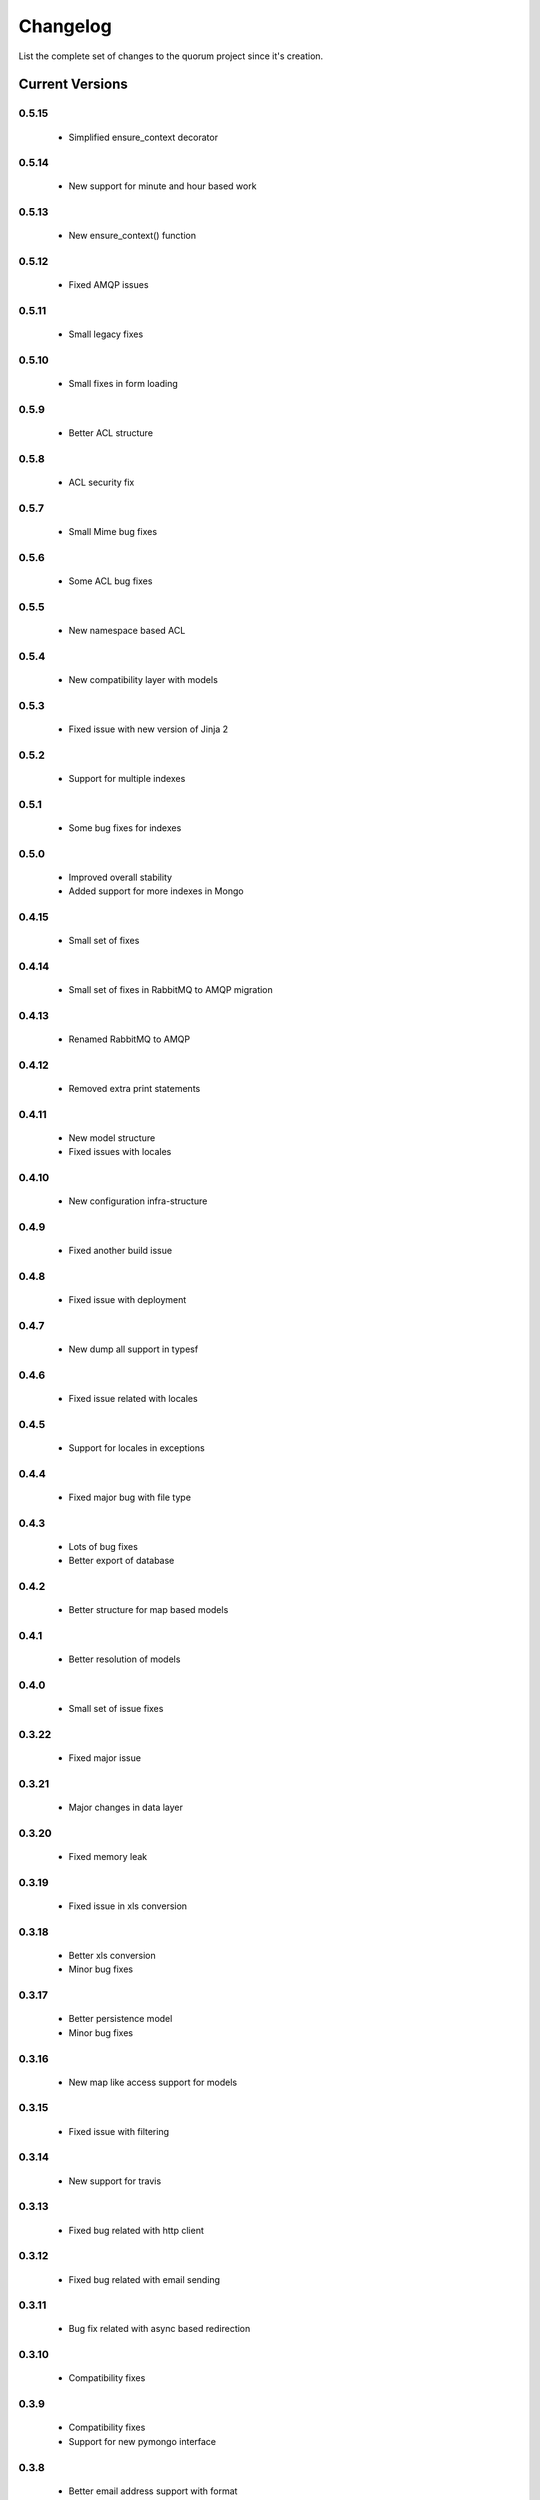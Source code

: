 Changelog
=========

List the complete set of changes to the quorum project since it's creation.

Current Versions
----------------

0.5.15
^^^^^

    * Simplified ensure_context decorator

0.5.14
^^^^^

    * New support for minute and hour based work

0.5.13
^^^^^

    * New ensure_context() function

0.5.12
^^^^^

    * Fixed AMQP issues

0.5.11
^^^^^

    * Small legacy fixes

0.5.10
^^^^^

    * Small fixes in form loading

0.5.9
^^^^^

    * Better ACL structure

0.5.8
^^^^^

    * ACL security fix

0.5.7
^^^^^

    * Small Mime bug fixes

0.5.6
^^^^^

    * Some ACL bug fixes

0.5.5
^^^^^

    * New namespace based ACL

0.5.4
^^^^^

    * New compatibility layer with models

0.5.3
^^^^^

    * Fixed issue with new version of Jinja 2

0.5.2
^^^^^

    * Support for multiple indexes

0.5.1
^^^^^

    * Some bug fixes for indexes

0.5.0
^^^^^

    * Improved overall stability
    * Added support for more indexes in Mongo

0.4.15
^^^^^

    * Small set of fixes

0.4.14
^^^^^

    * Small set of fixes in RabbitMQ to AMQP migration

0.4.13
^^^^^

    * Renamed RabbitMQ to AMQP

0.4.12
^^^^^

    * Removed extra print statements

0.4.11
^^^^^

    * New model structure
    * Fixed issues with locales

0.4.10
^^^^^

    * New configuration infra-structure

0.4.9
^^^^^

    * Fixed another build issue

0.4.8
^^^^^

    * Fixed issue with deployment

0.4.7
^^^^^

    * New dump all support in typesf

0.4.6
^^^^^

    * Fixed issue related with locales

0.4.5
^^^^^

    * Support for locales in exceptions

0.4.4
^^^^^

    * Fixed major bug with file type

0.4.3
^^^^^

    * Lots of bug fixes
    * Better export of database

0.4.2
^^^^^

    * Better structure for map based models

0.4.1
^^^^^

    * Better resolution of models

0.4.0
^^^^^

    * Small set of issue fixes

0.3.22
^^^^^

    * Fixed major issue

0.3.21
^^^^^

    * Major changes in data layer

0.3.20
^^^^^

    * Fixed memory leak

0.3.19
^^^^^

    * Fixed issue in xls conversion

0.3.18
^^^^^

    * Better xls conversion
    * Minor bug fixes

0.3.17
^^^^^

    * Better persistence model
    * Minor bug fixes

0.3.16
^^^^^

    * New map like access support for models

0.3.15
^^^^^

    * Fixed issue with filtering

0.3.14
^^^^^

    * New support for travis

0.3.13
^^^^^

    * Fixed bug related with http client

0.3.12
^^^^^

    * Fixed bug related with email sending

0.3.11
^^^^^

    * Bug fix related with async based redirection

0.3.10
^^^^^

    * Compatibility fixes

0.3.9
^^^^^

    * Compatibility fixes
    * Support for new pymongo interface

0.3.8
^^^^^

    * Better email address support with format


0.3.7
^^^^^

    * Support for model duplicate attribute validation


0.3.6
^^^^^

    * New support for session file path definition

0.3.5
^^^^^

    * Better configuration overriding

0.3.4
^^^^^

    * Fixed problem in http naming collision

0.3.3
^^^^^

    * New handler retrieval function

0.3.2
^^^^^

    * Refactor of the configuration infra-structure

0.3.1
^^^^^

    * Fix in legacy support

0.3.0
^^^^^

    * Major code re-structure
    * New Apache based license

0.2.6
^^^^^

    * New set of bug fixes
    * Fixed issue in memory based log

0.2.5
^^^^^

    * Support for new HTTP client

0.2.4
^^^^^

    * Major bug fix with ``count`` fixed

0.2.3
^^^^^

    * Improved overall stability of the system


0.2.2
^^^^^

    * Improved the email structure

0.2.1
^^^^^

    * Minimal stability improvements

0.2.0
^^^^^

    * Initial support for ``Python 3.0+``
    * More stability in the infra-structure

0.1.8
^^^^^

    * New support for :func:`quorum.exists_amazon_key` and :func:`quorum.clear_amazon_bucket` calls
    * Better unit testing for ``amazon.py``
    * Support for the SERVER_* environment variables

0.1.7
^^^^^

    * Better signature for :func:`quorum.send_mail`
    * Improved asynchronous mode under :func:`quorum.send_mail_a`
    * New support for :func:`quorum.delete_amazon_key` calls

0.1.6
^^^^^

    * Support for Amazon S3 using `boto <http://docs.pythonboto.org/>`_
    * Experimental documentation

Older Versions
--------------

0.1.5
^^^^^

    * Initial support for ``mongodb``

0.1.4
^^^^^

    * Legacy support values

0.1.3
^^^^^

    * Legacy support values

0.1.1
^^^^^

    * Legacy support values

0.1.0
^^^^^

    * Initial release
    * First specification of the framework
